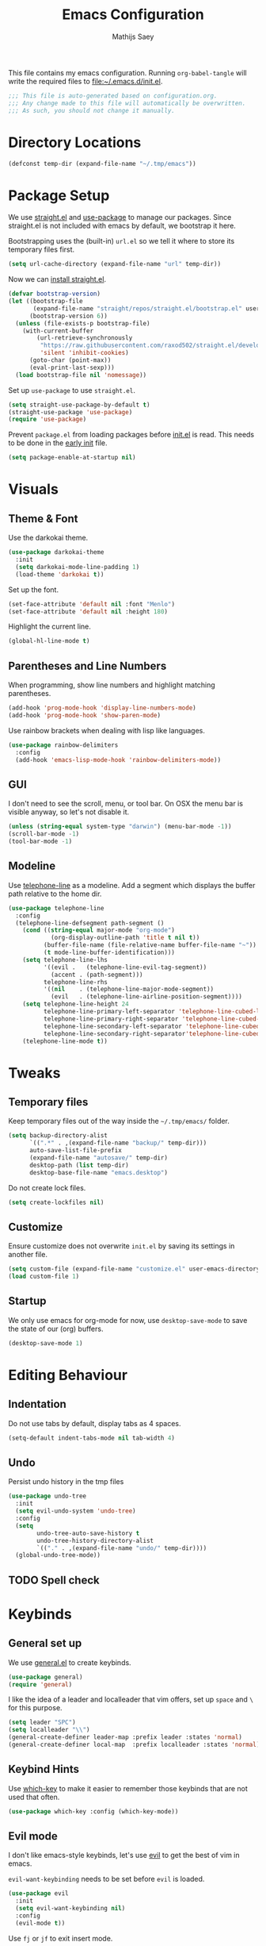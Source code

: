 #+TITLE: Emacs Configuration
#+AUTHOR: Mathijs Saey
#+FILETAGS: :config:
#+PROPERTY: header-args :tangle (expand-file-name "init.el" user-emacs-directory) :comments link

This file contains my emacs configuration. Running ~org-babel-tangle~
will write the required files to [[file:~/.emacs.d/init.el]].

#+header: :comments no
#+begin_src emacs-lisp
;;; This file is auto-generated based on configuration.org.
;;; Any change made to this file will automatically be overwritten.
;;; As such, you should not change it manually.

#+end_src

* Directory Locations
#+begin_src emacs-lisp
(defconst temp-dir (expand-file-name "~/.tmp/emacs"))
#+end_src
* Package Setup
We use [[https://github.com/raxod502/straight.el][straight.el]] and [[https://github.com/jwiegley/use-package][use-package]] to manage our packages. Since
straight.el is not included with emacs by default, we bootstrap it here.

Bootstrapping uses the (built-in) =url.el= so we tell it where to store
its temporary files first.
#+begin_src emacs-lisp
(setq url-cache-directory (expand-file-name "url" temp-dir))
#+end_src

Now we can [[https://github.com/raxod502/straight.el#getting-started][install straight.el]].
#+begin_src emacs-lisp
(defvar bootstrap-version)
(let ((bootstrap-file
       (expand-file-name "straight/repos/straight.el/bootstrap.el" user-emacs-directory))
      (bootstrap-version 6))
  (unless (file-exists-p bootstrap-file)
    (with-current-buffer
        (url-retrieve-synchronously
         "https://raw.githubusercontent.com/raxod502/straight.el/develop/install.el"
         'silent 'inhibit-cookies)
      (goto-char (point-max))
      (eval-print-last-sexp)))
  (load bootstrap-file nil 'nomessage))
#+end_src

Set up =use-package= to use =straight.el=.
#+begin_src emacs-lisp
(setq straight-use-package-by-default t)
(straight-use-package 'use-package)
(require 'use-package)
#+end_src

Prevent =package.el= from loading packages before [[file:~/.emacs.d/init.el][init.el]] is read. This
needs to be done in the [[https://www.gnu.org/software/emacs/manual/html_node/emacs/Early-Init-File.html][early init]] file.
#+header: :tangle (expand-file-name "early-init.el" user-emacs-directory)
#+begin_src emacs-lisp
  (setq package-enable-at-startup nil)
#+end_src
* Visuals
** Theme & Font
Use the darkokai theme.
#+begin_src emacs-lisp
(use-package darkokai-theme
  :init
  (setq darkokai-mode-line-padding 1)
  (load-theme 'darkokai t))
#+end_src

Set up the font.
#+begin_src emacs-lisp
(set-face-attribute 'default nil :font "Menlo")
(set-face-attribute 'default nil :height 180)
#+end_src

Highlight the current line.
#+begin_src emacs-lisp
(global-hl-line-mode t)
#+end_src
** Parentheses and Line Numbers
When programming, show line numbers and highlight matching
parentheses.
#+begin_src emacs-lisp
(add-hook 'prog-mode-hook 'display-line-numbers-mode)
(add-hook 'prog-mode-hook 'show-paren-mode)
#+end_src

Use rainbow brackets when dealing with lisp like languages.
#+begin_src emacs-lisp
(use-package rainbow-delimiters
  :config
  (add-hook 'emacs-lisp-mode-hook 'rainbow-delimiters-mode))
#+end_src
** GUI
I don't need to see the scroll, menu, or tool bar.
On OSX the menu bar is visible anyway, so let's not disable it.

#+begin_src emacs-lisp
(unless (string-equal system-type "darwin") (menu-bar-mode -1))
(scroll-bar-mode -1)
(tool-bar-mode -1)
#+end_src
** Modeline
Use [[https://github.com/dbordak/telephone-line][telephone-line]] as a modeline. Add a segment which displays the
buffer path relative to the home dir.
#+begin_src emacs-lisp
(use-package telephone-line
  :config
  (telephone-line-defsegment path-segment ()
    (cond ((string-equal major-mode "org-mode")
            (org-display-outline-path 'title t nil t))
          (buffer-file-name (file-relative-name buffer-file-name "~"))
          (t mode-line-buffer-identification)))
    (setq telephone-line-lhs
          '((evil .   (telephone-line-evil-tag-segment))
            (accent . (path-segment)))
          telephone-line-rhs
          '((nil    . (telephone-line-major-mode-segment))
            (evil   . (telephone-line-airline-position-segment))))
    (setq telephone-line-height 24
          telephone-line-primary-left-separator 'telephone-line-cubed-left
          telephone-line-primary-right-separator 'telephone-line-cubed-right
          telephone-line-secondary-left-separator 'telephone-line-cubed-hollow-left
          telephone-line-secondary-right-separator'telephone-line-cubed-hollow-right)
    (telephone-line-mode t))
#+end_src
* Tweaks
** Temporary files
Keep temporary files out of the way inside the =~/.tmp/emacs/=
folder.

#+begin_src emacs-lisp
  (setq backup-directory-alist
        `((".*" . ,(expand-file-name "backup/" temp-dir)))
        auto-save-list-file-prefix
        (expand-file-name "autosave/" temp-dir)
        desktop-path (list temp-dir)
        desktop-base-file-name "emacs.desktop")
#+end_src

Do not create lock files.

#+begin_src emacs-lisp
(setq create-lockfiles nil)
#+end_src
** Customize
Ensure customize does not overwrite =init.el= by saving its settings in
another file.

#+begin_src emacs-lisp
(setq custom-file (expand-file-name "customize.el" user-emacs-directory))
(load custom-file 1)
#+end_src
** Startup
We only use emacs for org-mode for now, use ~desktop-save-mode~ to save
the state of our (org) buffers.

#+begin_src emacs-lisp
(desktop-save-mode 1)
#+end_src
* Editing Behaviour
** Indentation
Do not use tabs by default, display tabs as 4 spaces.

#+begin_src  emacs-lisp
(setq-default indent-tabs-mode nil tab-width 4)
#+end_src
** Undo
Persist undo history in the tmp files

#+begin_src emacs-lisp
(use-package undo-tree
  :init
  (setq evil-undo-system 'undo-tree)
  :config
  (setq
        undo-tree-auto-save-history t
        undo-tree-history-directory-alist
        `(("." . ,(expand-file-name "undo/" temp-dir))))
  (global-undo-tree-mode))
#+end_src
** TODO Spell check
* Keybinds
** General set up
We use [[https://github.com/noctuid/general.el#about][general.el]] to create keybinds.

#+begin_src emacs-lisp
(use-package general)
(require 'general)
#+end_src

I like the idea of a leader and localleader that vim offers, set up
=space= and =\= for this purpose.

#+begin_src emacs-lisp
(setq leader "SPC")
(setq localleader "\\")
(general-create-definer leader-map :prefix leader :states 'normal)
(general-create-definer local-map  :prefix localleader :states 'normal)
#+end_src
** Keybind Hints
Use [[https://github.com/justbur/emacs-which-key][which-key]] to make it easier to remember those keybinds that are
not used that often.

#+begin_src emacs-lisp
(use-package which-key :config (which-key-mode))
#+end_src
** Evil mode
I don't like emacs-style keybinds, let's use [[https://github.com/emacs-evil/evil][evil]] to get the best of
vim in emacs.

~evil-want-keybinding~ needs to be set before ~evil~ is loaded.

#+begin_src emacs-lisp
(use-package evil
  :init
  (setq evil-want-keybinding nil)
  :config
  (evil-mode t))
#+end_src

Use =fj= or =jf= to exit insert mode.

#+begin_src emacs-lisp
(use-package evil-escape
  :init
  (setq evil-escape-key-sequence "fj")
  (setq evil-escape-unordered-key-sequence t)
  :config (evil-escape-mode))
#+end_src

Use evil whenever we can.

#+begin_src emacs-lisp
(use-package evil-collection
  :after evil
  :config
  (evil-collection-init))
#+end_src
** Window bindings
Add window bindings under the leader key:

- =b= to change buffers

#+begin_src emacs-lisp
(leader-map "b" 'helm-buffers-list)
#+end_src
*** Movement and creation
To easily switch between open windows, we use the home-row movement
keys (hjkl) to move in a given direction, or to create a window in the
given direction if it does not exist. For discoverability, we give
each of the directions a unique function name.

#+begin_src emacs-lisp
(require 'windmove)

(defun move-window-or-create (direction)
  (if (window-in-direction direction)
      (cond
        ((eq direction 'above) (windmove-up))
        ((eq direction 'below) (windmove-down))
        ((eq direction 'left) (windmove-left))
        ((eq direction 'right) (windmove-right)))
      (cond
        ((eq direction 'above) (split-window-vertically) (windmove-up))
        ((eq direction 'below) (split-window-vertically) (windmove-down))
        ((eq direction 'left) (split-window-horizontally) (windmove-left))
        ((eq direction 'right) (split-window-horizontally) (windmove-right)))))

(defun move-or-create-up    () (interactive) (move-window-or-create 'above))
(defun move-or-create-down  () (interactive) (move-window-or-create 'below))
(defun move-or-create-left  () (interactive) (move-window-or-create 'left))
(defun move-or-create-right () (interactive) (move-window-or-create 'right))
#+end_src

We map these functions to the =<leader>m= prefix (mnemonic: (m)ove).

#+begin_src emacs-lisp
(leader-map
 "mh" 'move-or-create-left
 "mj" 'move-or-create-down
 "mk" 'move-or-create-up
 "ml" 'move-or-create-right
 "mx" 'delete-window)
#+end_src
** Other
Add some other useful leader bindings:
- ~w~ to write the current buffer

#+begin_src emacs-lisp
(leader-map "w" 'save-buffer)
#+end_src
** Mac Keybinds
The mac port of emacs maps command to meta by default. Change this and
use the option key instead.

#+begin_src emacs-lisp
(when (string-equal system-type "darwin")
  (setq mac-command-modifier 'super
        mac-option-modifier 'meta))
#+end_src

Add some keybinds which are common to most OSX Applications:

#+begin_src emacs-lisp
(when (string-equal system-type "darwin")
    (general-define-key
    "s-=" 'text-scale-increase
    "s--" 'text-scale-decrease
    "s-c" 'kill-ring-save
    "s-v" 'yank
    "s-x" 'kill-region
    "s-a" 'mark-whole-buffer
    "s-o" 'mac-open-file
    "s-n" 'find-file
    "s-s" 'save-buffer
    "s-S" 'mac-save-file-as
    "s-w" 'kill-buffer
    "s-q" 'save-buffers-kill-emacs))
#+end_src
* Org Mode
Use the built-in org mode by default.

#+BEGIN_SRC emacs-lisp
(use-package org :straight (:type built-in))
#+END_SRC
** Packages
We use [[https://github.com/Somelauw/evil-org-mode/blob/master/doc/keythemes.org][evil-org]] to add a bunch of vim-like keybindings to org-mode.

#+BEGIN_SRC emacs-lisp
(use-package evil-org
  :after org
  :config
   (require 'evil-org)
   (add-hook 'org-mode-hook 'evil-org-mode))
#+END_SRC
** Files
All of the org files will be stored in the [[file:~/NextCloud/org/][org folder]].
Capturing happens in dedicated files, archiving happens in its own folder.
Exports are stored in the [[file:~/Nextcloud/org/exports/][exports folder]].

#+BEGIN_SRC emacs-lisp
(defconst m-org-main-dir     (expand-file-name "~/NextCloud/org/"))
(defconst m-org-exports-dir  (expand-file-name "exports" m-org-main-dir))
(defconst m-org-archive-dir  (expand-file-name "archive" m-org-main-dir))

(defconst m-org-capture-todo     (expand-file-name "todo.org" m-org-main-dir))
(defconst m-org-capture-notes    (expand-file-name "notes.org" m-org-main-dir))
(defconst m-org-capture-meetings (expand-file-name "meetings.org" m-org-main-dir))
#+END_SRC

Let's set the org-directory, and default note file for good measure.

#+BEGIN_SRC emacs-lisp
(setq org-directory m-org-main-dir)
(setq org-default-note-file m-org-capture-todo)
#+END_SRC

We should also make sure org-agenda knows where to look for entries.

#+BEGIN_SRC emacs-lisp
(setq org-agenda-files (list m-org-main-dir))
#+END_SRC

Every time we archive something, we put a corresponding file in the
archive directory.

#+BEGIN_SRC emacs-lisp
(setq org-archive-location (expand-file-name "%s::" m-org-archive-dir))
#+END_SRC
** Keybinds
*** Local
Set up the key-themes for evil org.

#+BEGIN_SRC emacs-lisp
(require 'evil-org)
(evil-org-set-key-theme
  '(navigation additional textobjects shift todo heading return))
#+END_SRC

Make =0= jump to the text of the header instead of the bullet.

#+BEGIN_SRC emacs-lisp
(setq org-special-ctrl-a t)
#+END_SRC

Make =>= and =<= promote/demote of a heading.

#+BEGIN_SRC emacs-lisp
(general-define-key
  :states  'normal
  :keymaps 'evil-org-mode-map
  ">" 'org-metaright
  "<" 'org-metaleft)
#+END_SRC

Add some additional keybindings to =<localleader>= in org mode.

#+BEGIN_SRC emacs-lisp
(general-define-key
  :states  'normal
  :keymaps 'org-mode-map
  :prefix  "\\"

  "r" 'org-refile
  "d" 'org-deadline
  "s" 'org-schedule
  "t" (lambda () (interactive) (org-set-tags-command))
  "f" 'org-sparse-tree
  "p" 'org-set-property
  "x" 'org-edit-special
  "c" 'org-ctrl-c-ctrl-c
  "l" 'org-open-at-point
  "a" 'org-archive-subtree
  "e" 'org-export-dispatch
  "u" 'org-table-recalculate
  "y" 'org-time-stamp
  "Y" 'org-time-stamp-inactive
  "ol" 'org-insert-link)
#+end_src
*** Global
We want easy access to the org-agenda, to org-capture, and to the
org-switchb. Let's also make it possible to create a link from anywhere.
All global org-mode keybinds are prefixed with =<leader>o=.

#+BEGIN_SRC emacs-lisp
(general-define-key
  :states '(normal emacs)
  :prefix "SPC"
  "oa" 'org-agenda
  "oc" 'org-capture
  "ol" 'org-store-link)
#+END_SRC
** Visuals
Let's use pretty bullets

#+BEGIN_SRC emacs-lisp
(use-package org-bullets
  :after org
  :init
  (add-hook 'org-mode-hook 'org-bullets-mode))
#+END_SRC

Hide markup whenever possible.

#+BEGIN_SRC emacs-lisp
(setq
   org-hide-emphasis-markers t
   org-link-descriptive t
   org-pretty-entities t
   org-hidden-keywords '(title author subtitle date email))
#+END_SRC

But show it when it is under the cursor.

#+BEGIN_SRC emacs-lisp
(use-package org-appear
  :after org
  :init
  (add-hook 'org-mode-hook 'org-appear-mode)
  (setq
   org-appear-autolinks t
   org-appear-autoemphasis t
   org-appear-autosubmarkers t
   org-appear-autoentities t
   org-appear-autokeywords t))
#+END_SRC

I don't like the ellipsis org mode uses by default.

#+BEGIN_SRC emacs-lisp
(setq org-ellipsis " ⤵")
#+END_SRC

Indent text with headline text. Use word wrap when lines become too long.

#+BEGIN_SRC emacs-lisp
(setq org-startup-indented t)
(add-hook 'org-mode-hook 'turn-on-auto-fill)
#+END_SRC

Open the file with content collapsed:

#+BEGIN_SRC emacs-lisp
(setq org-startup-folded t)
#+END_SRC

Use more sane settings in =BEGIN_SRC= blocks.

#+BEGIN_SRC emacs-lisp
(setq org-src-fontify-natively t)
(setq org-src-tab-acts-natively t)
(setq org-edit-src-content-indentation 0)
#+END_SRC

Scale up inline latex.

#+BEGIN_SRC emacs-lisp
(plist-put org-format-latex-options :scale 1.5)
#+END_SRC
** Workflow
*** =Todo= States
The possible todo states are /TODO/, /ACTIVE/, /WAIT/, /PLAN/, /NOPE/ and /DONE/.
Timestamps are added when entering or leaving the /ACTIVE/ and /WAITING/
states. /DONE/ and /CANCELLED/ are the final states. Timestamps are recorded
when entering these states. Additionally, a note is requested for entering the
/WAITING/ and /CANCELLED/ state.

We add color and hotkeys to make it easy to recognize or enter these states.

#+BEGIN_SRC emacs-lisp
(setq org-todo-keywords
  '((sequence
      "TODO(t)"
      "ACTIVE(a!/!)"
      "WAIT(w!/!)"
      "PLAN(p)"
      "|"
      "DONE(d!)"
      "NOPE(c!)")))
(setq org-todo-keyword-faces
  '(("TODO" . org-todo)
    ("ACTIVE" . "cyan")
    ("WAIT" . "yellow")
    ("PLAN" . "purple")
    ("DONE" . org-done)
    ("NOPE" . "red")))
#+END_SRC

Log deadline and scheduled changes.

#+BEGIN_SRC emacs-lisp
(setq org-log-redeadline (quote time))
(setq org-log-reschedule (quote time))
#+END_SRC

We add any recorded timestamps to the /logbook/ drawer.

#+BEGIN_SRC emacs-lisp
(setq org-log-into-drawer "LOGBOOK")
#+END_SRC

Don't allow marking an entry as complete if it has uncompleted children.

#+BEGIN_SRC emacs-lisp
(setq org-enforce-todo-dependencies t)
#+END_SRC
*** Tags
We use the following (mutually exclusive) tags:

| Tag        | Meaning                                    |
|------------+--------------------------------------------|
| :work:     | Work related things, should be the default |
| :personal: | Personal things, bills, ...                |
| :meta:     | Org-mode related things                    |
|------------+--------------------------------------------|

#+BEGIN_SRC emacs-lisp
(setq org-tag-alist
  '((:startgroup . nil)
    ("work" . ?w)
    ("personal" . ?p)
    ("meta" . ?m)
    (:endgroup . nil)))
(setq org-tag-faces
  '(("work" . "red")
    ("personal" . "yellow")
    ("meta" . "cyan")))
#+END_SRC
*** Agenda
I don't know what half of the agenda keybinds do, and they force my
hands away from the home row. Time to set up my own agenda movement keys.
In order to remove the default bindings, we delete the standard
org-agenda keybinds.

#+BEGIN_SRC emacs-lisp
(eval-after-load 'org-agenda
  '(progn
    (setq org-agenda-mode-map (make-sparse-keymap))

    (general-define-key
      :prefix "\\"
      :states 'emacs
      :keymaps 'org-agenda-mode-map
      "s" 'org-agenda-schedule
      "d" 'org-agenda-deadline
      "t" 'org-agenda-set-tags)

    (general-define-key
      :states  'emacs
      :keymaps 'org-agenda-mode-map
  
      ; Motion
      ; ------
      "j" 'org-agenda-next-line
      "k" 'org-agenda-previous-line
  
       ; Files
      ; -----
      "<RET>" 'org-agenda-goto
  
      ; Display
      ; -------
      "a" 'org-agenda
  
      "d" 'org-agenda-day-view
      "w" 'org-agenda-week-view
      "v" 'org-agenda-view-mode-dispatch
  
      "f" 'org-agenda-later
      "b" 'org-agenda-earlier
  
      "." 'org-agenda-goto-today
      "g" 'org-agenda-goto-date
  
      "l" 'org-agenda-log-mode
  
      "/" 'org-agenda-filter-by-tag
  
      ; Remote Editing
      ; --------------
      "u" 'org-agenda-undo
      "r" 'org-agenda-redo
      "t" 'org-agenda-todo
  
      ; Other
      ; -----
      "s" 'org-save-all-org-buffers
      "q" 'org-agenda-quit
      "x" 'org-agenda-exit

      ; Clock
      ; -----
      "ci" 'org-agenda-clock-in
      "co" 'org-agenda-clock-out
      "cx" 'org-agenda-clock-cancel
      "cr" 'org-agenda-clockreport-mode
    )))
#+END_SRC
*** Capture 
#+BEGIN_SRC emacs-lisp
(setq org-capture-templates
  `(
    ("t" "Create a task" entry
      (file ,m-org-capture-todo)
      "* TODO %?")
    ("n" "Make a note" entry
      (file ,m-org-capture-notes)
      "* %U %?")
    ("m" "Start a meeting note" entry
      (file ,m-org-capture-meetings)
      "* %^T %^{Meeting Name}\n%?")))
#+END_SRC

Automatically enter insert mode when entering a capture buffer.

#+BEGIN_SRC emacs-lisp
(add-hook 'org-capture-mode-hook 'evil-insert-state)
#+END_SRC
*** Agenda
We don't show deadline warnings for scheduled tasks, or for tasks that
have already been completed.

#+BEGIN_SRC emacs-lisp
(setq org-agenda-skip-deadline-prewarning-if-scheduled t)
(setq org-agenda-skip-deadline-if-done t)
#+END_SRC

Show state changes in agenda.

#+BEGIN_SRC emacs-lisp
(setq org-agenda-log-mode-items '(closed state))
#+END_SRC

Start in day view, don't show time grid, but do show the log. When
visiting an entry, show context.

#+BEGIN_SRC emacs-lisp
(setq org-agenda-span 'week
      org-agenda-time-grid nil
      org-agenda-start-with-log-mode t
      org-show-context-detail '((agenda . ancestors)))
#+END_SRC
*** Refile
Don't only allow refiling in the current file, allow refiling in every
non-archive file in our org dir.

#+BEGIN_SRC emacs-lisp
(setq org-refile-targets '((org-agenda-files :maxlevel . 3)))
#+END_SRC

I want to be able to use an arbitrary file as a target (i.e. I want to
insert a subtree on the top level of a file).

#+BEGIN_SRC emacs-lisp
(setq org-refile-use-outline-path 'file)
#+END_SRC

Finally, we want to be able to create new headings on the fly.

#+BEGIN_SRC emacs-lisp
(setq org-refile-allow-creating-parent-nodes 'confirm)
#+END_SRC

*** Properties
Enable property inheritance

#+BEGIN_SRC emacs-lisp
(setq org-use-property-inheritance t)
#+END_SRC
